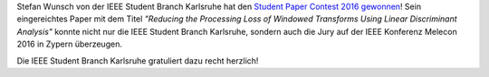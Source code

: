 .. title: Stefan Wunsch gewinnt den Region 8 Student Paper Contest 2016
.. slug: spc-results
.. date: 2016-04-21 17:52:18 UTC+02:00
.. tags: SPC
.. category: Reports
.. link: 
.. description: 
.. type: text
.. author: Johannes

.. thumbnail:: /images/2016/stefan_winner_ieee_spc.jpg
    :align: left
    :width: 240px

Stefan Wunsch von der IEEE Student Branch Karlsruhe hat den `Student Paper Contest 2016 gewonnen <http://www.ieeer8.org/student-activities/ieee-r8-sac-student-paper-contest-2016/>`_! Sein eingereichtes Paper mit dem Titel *"Reducing the Processing Loss of Windowed Transforms Using Linear Discriminant Analysis"* konnte nicht nur die IEEE Student Branch Karlsruhe, sondern auch die Jury auf der IEEE Konferenz Melecon 2016 in Zypern überzeugen.

Die IEEE Student Branch Karlsruhe gratuliert dazu recht herzlich! 
